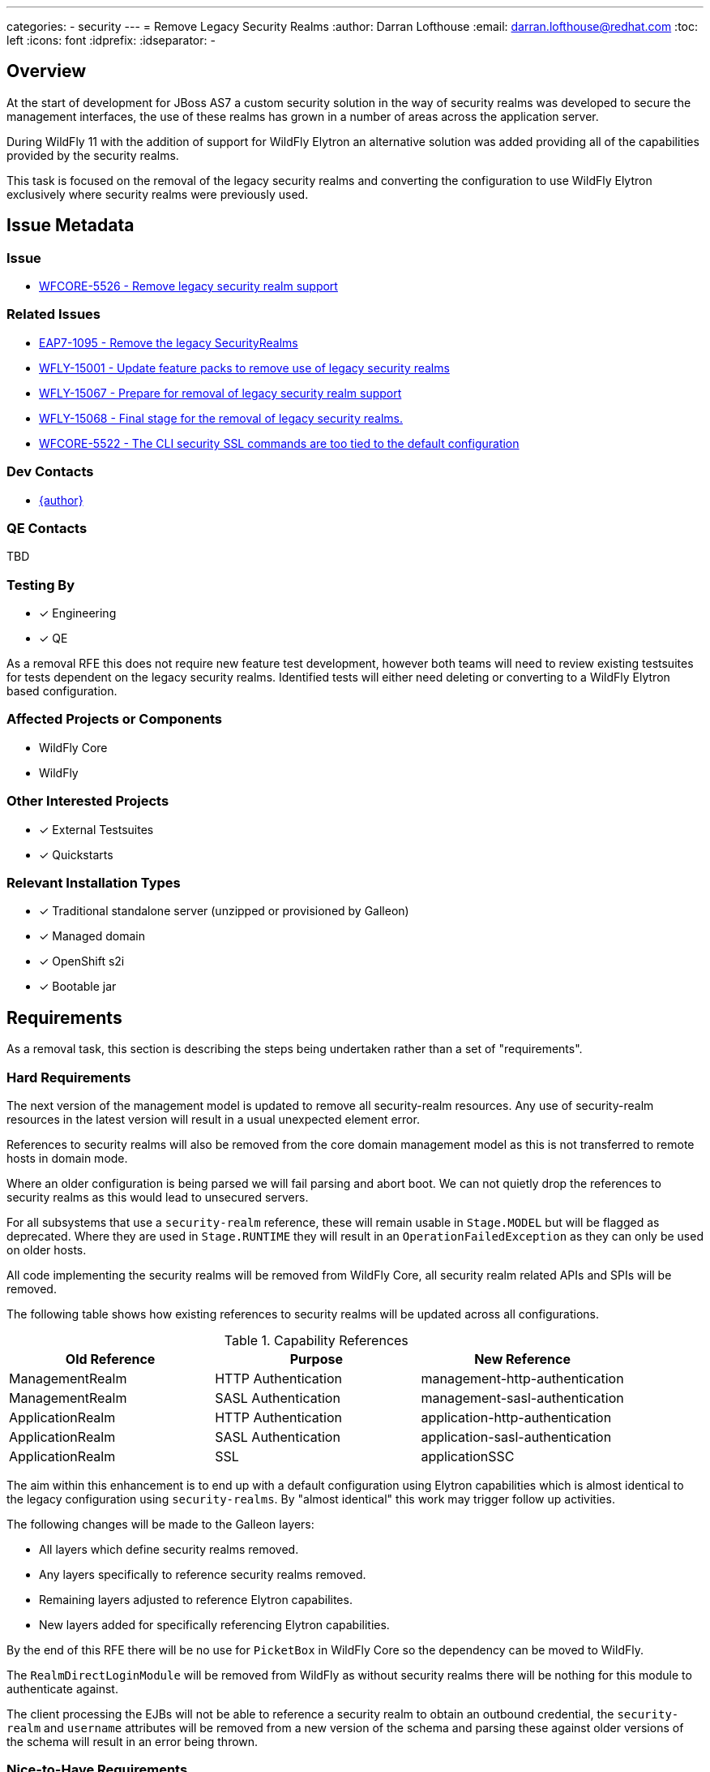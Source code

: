 ---
categories:
  - security
---
= Remove Legacy Security Realms
:author:            Darran Lofthouse
:email:             darran.lofthouse@redhat.com
:toc:               left
:icons:             font
:idprefix:
:idseparator:       -

== Overview

At the start of development for JBoss AS7 a custom security solution in the way of security realms
was developed to secure the management interfaces, the use of these realms has grown in a number of
areas across the application server.

During WildFly 11 with the addition of support for WildFly Elytron an alternative solution was
added providing all of the capabilities provided by the security realms.

This task is focused on the removal of the legacy security realms and converting the configuration to
use WildFly Elytron exclusively where security realms were previously used.

== Issue Metadata

=== Issue

* https://issues.redhat.com/browse/WFCORE-5526[WFCORE-5526 - Remove legacy security realm support]

=== Related Issues

* https://issues.redhat.com/browse/EAP7-1095[EAP7-1095 - Remove the legacy SecurityRealms]
* https://issues.redhat.com/browse/WFLY-15001[WFLY-15001 - Update feature packs to remove use of legacy security realms]
* https://issues.redhat.com/browse/WFLY-15067[WFLY-15067 - Prepare for removal of legacy security realm support]
* https://issues.redhat.com/browse/WFLY-15068[WFLY-15068 - Final stage for the removal of legacy security realms.]
* https://issues.redhat.com/browse/WFCORE-5522[WFCORE-5522 - The CLI security SSL commands are too tied to the default configuration]

=== Dev Contacts

* mailto:{email}[{author}]

=== QE Contacts

TBD

=== Testing By
// Put an x in the relevant field to indicate if testing will be done by Engineering or QE. 
// Discuss with QE during the Kickoff state to decide this
* [x] Engineering

* [x] QE

As a removal RFE this does not require new feature test development, however both teams will need
to review existing testsuites for tests dependent on the legacy security realms.  Identified tests will
either need deleting or converting to a WildFly Elytron based configuration.

=== Affected Projects or Components

* WildFly Core
* WildFly

=== Other Interested Projects

* [x] External Testsuites

* [x] Quickstarts

=== Relevant Installation Types

* [x] Traditional standalone server (unzipped or provisioned by Galleon)

* [x] Managed domain

* [x] OpenShift s2i

* [x] Bootable jar

== Requirements

As a removal task, this section is describing the steps being undertaken rather than a set of
"requirements".

=== Hard Requirements

The next version of the management model is updated to remove all security-realm resources.  Any use of
security-realm resources in the latest version will result in a usual unexpected element error.

References to security realms will also be removed from the core domain management model as this is not
transferred to remote hosts in domain mode.

Where an older configuration is being parsed we will fail parsing and abort boot.  We can not quietly drop
the references to security realms as this would lead to unsecured servers.

For all subsystems that use a `security-realm` reference, these will remain usable in `Stage.MODEL` but will
be flagged as deprecated.  Where they are used in `Stage.RUNTIME` they will result in an
`OperationFailedException` as they can only be used on older hosts.

All code implementing the security realms will be removed from WildFly Core, all security realm related APIs
and SPIs will be removed.

The following table shows how existing references to security realms will be updated across all configurations.

.Capability References
|===
|Old Reference |Purpose |New Reference

|ManagementRealm
|HTTP Authentication
|management-http-authentication

|ManagementRealm
|SASL Authentication
|management-sasl-authentication

|ApplicationRealm
|HTTP Authentication
|application-http-authentication

|ApplicationRealm
|SASL Authentication
|application-sasl-authentication

|ApplicationRealm
|SSL
|applicationSSC

|===

The aim within this enhancement is to end up with a default configuration using Elytron capabilities which is
almost identical to the legacy configuration using `security-realms`.  By "almost identical" this work may
trigger follow up activities.

The following changes will be made to the Galleon layers:

 * All layers which define security realms removed.
 * Any layers specifically to reference security realms removed.
 * Remaining layers adjusted to reference Elytron capabilites.
 * New layers added for specifically referencing Elytron capabilities.

By the end of this RFE there will be no use for `PicketBox` in WildFly Core so the dependency can
be moved to WildFly.

The `RealmDirectLoginModule` will be removed from WildFly as without security realms there will be
nothing for this module to authenticate against.

The client processing the EJBs will not be able to reference a security realm to obtain an outbound
credential, the `security-realm` and `username` attributes will be removed from a new version of 
the schema and parsing these against older versions of the schema will result in an error being thrown.


=== Nice-to-Have Requirements

N/A

=== Non-Requirements

Later enhancements will be looking at how we can evolve the default configuration further, this enhancement
is specifcially covering the removal.

The following issues have been raised for follow up activities to be considered later:

 * https://issues.redhat.com/browse/WFCORE-5532[WFCORE-5532 Elytron Realm Readiness Check.]
 * https://issues.redhat.com/browse/WFCORE-5533[WFCORE-5533 Simplify slave host controller configuration.]
 * https://issues.redhat.com/browse/WFCORE-5514[WFCORE-5514 The management layer should depend on "just enough" Elytron to secure it.]
 * https://issues.redhat.com/browse/WFCORE-5555[WFCORE-5555 CLIEmbedServerTestCase.testBuildServerConfig() needs rewriting to use Elytron]
 * https://issues.redhat.com/browse/WFCORE-5544[WFCORE-5544 Servers unable to connect in domain mode with Elytron without local auth]
 * https://issues.redhat.com/browse/WFCORE-5554[WFCORE-5554 Reduce management security testing to a single suite.]
 * https://issues.redhat.com/browse/WFLY-15159[WFLY-15159 Web subsystem migration needs updating to migrate to Elytron.]

== Implementation Plan

This task will need to be developed in stages, logically the first step is to remove the
integration from WildFly Core then move to WildFly, however this would break CI for any WildFly
use of security realms.

A first set of changes is prepared under https://issues.redhat.com/browse/WFLY-15001[WFLY-15001],
this just updates the feature packs to remove the use of security realms but at this point tests
may still be defining their own security realms.

A second issue https://issues.redhat.com/browse/WFLY-15067[WFLY-15067] will prepare WildFly for the
security realms becoming unavailable in an upcomming WildFly Core release.

https://issues.redhat.com/browse/WFCORE-5526[WFCORE-5526] will then proceed to completely remove
the security realms from WildFly Core.

A final task https://issues.redhat.com/browse/WFLY-15068[WFLY-15068] will complete the removal in
WildFly and update the documentation to reflect the removal.

During this task follow up activities will be identified, these should not block the progress
of the initial PRs being merged.

Follow up tasks may include:

* Re-purposing test cases or developing new test cases where Elytron coverage is required.
* Additional enhancements for feature parity in relation to removed features.

== Impact on WildFly CLI command line

The CLI security ```ssl-{enable|disable}-http-server``` commands are impacted by this change and are evolving as described:

* The commands are backward compatible. The CLI commands behavior is not impacted when the CLI interacts
 with a server that still supports security-realms.

* The CLI commands had been designed to switch from legacy to elytron security. Now that this switches 
is meaningless, we are introducing new options for the command to still operates with a valid meaning. 

=== disable-ssl-http-server

* New ```--remove-https-listener``` to remove the HTTPS listener. That is the only way to fully disable SSL on the HTTPS listener.
By default backward compatibility is kept, the HTTPS listener is not removed.

* New ```--https-listener-name=<listener name>``` to name the HTTPS listener to remove or update. 
The completer of this option proposes the list of existing HTTPS listeners. Default value is ```https```

* New ```--default-server-ssl-context=<ssl-context>```. This allow to set the ssl-context to use when replacing 
the current ssl-context with the default one. Default value is ```applicationSSC``` that is expected to be found in default config.

* The CLI help command is evolved to contain new options.

When CLI detects a legacy config:

* If the HTTPS listener is not asked to be removed, Keep the current logic: remove the SSL context, set back 
the security-realm. Fails if it doesn't exist.

* If the HTTPS listener is asked to be removed just remove it.

When CLI detects a new server config:

* If the HTTPS listener is not asked to be removed, replace the SSL context with the value of the ```--default-server-ssl-context```. 
The command fails if if doesn't exist.

* If the HTTPS listener is asked to be removed just remove it.

=== enable-ssl-http-server

* New ```--add-https-listener``` to add a new HTTPS listener. By default backward compatibility is kept, the HTTPS listener is not added.

* New ```--https-listener-name=<listener name>``` to name the HTTPS listener to add and/or update. 
The completer of this option proposes the list of existing HTTPS listeners when not adding a new 
HTTPS listener (when ```--add-https-listener``` is not used). Default value is ```https```

* New ```--https-listener-socket-bindig=<socker binding>``` with completer to complete socket binding. 
This option is only available when adding a new https-listener (```--add-https-listener``` is present). Default value is ```https```.

* New ```--override-ssl-context``` option to override an existing SSL context. By default backward compatibility is kept, 
the SSL context is not overwritten and the command will fail if an SSL context already exists.

* Existing option ```--no-override-security-realm``` used to not erase the existing security-realm is hidden 
for new config and only available for legacy config that supports security-realm.

* The CLI help command is evolved to contain new options.

When CLI detects a legacy config:

* Keep the current logic update the HTTPS listener (new one or existing) with a new SSL context, erase the existing security-realm

When CLI detects a new config:

* Update the HTTPS listener (new one or existing) with a new SSL context.

== Test Plan

The following table identifies the tests in WildFly Core and WildFly affected by the removal.

.Test Case Updates
|===
|Project |Test Case |Action

|WildFly Core
|org.jboss.as.domain.management.security.realms.GroupLoadingReferralsSuiteTest
|Removed

|WildFly Core
|org.jboss.as.domain.management.security.realms.BaseLdapSuiteAuthenticationReferralsTest
|Removed

|WildFly Core
|org.jboss.as.domain.management.security.realms.LdapAuthenticationSuiteTest
|Removed

|WildFly Core
|org.jboss.as.domain.management.security.realms.LdapGroupAssignmentBaseSuiteTest
|Removed

|WildFly Core
|org.jboss.as.domain.management.security.realms.PrincipalToGroupLdapSuiteTest
|Removed

|WildFly Core
|org.jboss.as.domain.management.security.realms.PrincipalToGroupMissingNameLdapSuiteTest
|Removed

|WildFly Core
|org.jboss.as.domain.management.security.realms.PropertiesAuthenticationDigestedTestCase
|Removed

|WildFly Core
|org.jboss.as.domain.management.security.SecurityRealmServiceUtilTestCase
|Removed

|WildFly Core
|org.jboss.as.domain.management.security.KeytabIdentityFactoryServiceTestCase
|Removed

|WildFly Core
|org.jboss.as.domain.management.security.LdapCacheServiceMockTest
|Removed

|WildFly Core
|org.wildfly.extension.elytron.SubsystemParsingTestCase.testGetCredentialSourceSupplier()
|Removed (Replacement Needed)

|WildFly Core
|org.jboss.as.core.model.test.mgmt_interfaces.StandaloneMgmtInterfacesTestCase.testConfiguration_Legacy()
|Removed

|WildFly Core
|org.jboss.as.core.model.test.access.RoleMappingTestCase.testIncludeByUsernameAndRealm()
|Removed

|WildFly Core
|org.jboss.as.core.model.test.access.RoleMappingTestCase.testIncludeByGroupAndRealm()
|Removed

|WildFly Core
|org.jboss.as.core.model.test.access.RoleMappingTestCase.testExcludeByUsernameAndRealm()
|Removed

|WildFly Core
|org.jboss.as.core.model.test.access.RoleMappingTestCase.testExcludeByGroupAndRealm()
|Removed

|WildFly Core
|org.jboss.as.core.model.test.access.RoleMappingTestCase.testDuplicateGroupRealmLess()
|Removed

|WildFly Core
|org.jboss.as.core.model.test.access.RoleMappingTestCase.testIncludeAll()
|Tweaked

|WildFly Core
|org.jboss.as.core.model.test.security.StandaloneKerberosTestCase
|Removed

|WildFly Core
|org.jboss.as.core.model.test.security.StandaloneLdapTestCase
|Removed

|WildFly Core
|org.jboss.as.core.model.test.security.StandaloneSSLTestCase
|Removed

|WildFly Core
|org.jboss.as.core.model.test.security.HostKerberosTestCase
|Removed

|WildFly Core
|org.jboss.as.core.model.test.security.HostLdapTestCase
|Removed

|WildFly Core
|org.jboss.as.core.model.test.security.HostSSLTestCase
|Removed

|WildFly Core
|org.jboss.as.core.model.test.host.HostModelTestCase.testHostXmlWithServerSSL()
|Removed

|WildFly Core
|org.jboss.as.core.model.test.host.HostModelTestCase.testWFLY2870()
|Removed

|WildFly Core
|org.jboss.as.core.model.test.mgmt_interfaces.HostMgmtInterfacesTestCase.testConfiguration_Legacy()
|Removed

|WildFly Core
|org.wildfly.core.test.standalone.mgmt.api.core.ReadConfigAsFeaturesStandaloneTestCase.coreManagementTest()
|Removed

|WildFly Core
|org.jboss.as.test.integration.credential.store.ManagementAuthenticationUsersTestCase
|Removed

|WildFly Core
|org.jboss.as.test.integration.mgmt.access.LdapRoleMappingG2UTestCase
|Removed

|WildFly Core
|org.jboss.as.test.integration.mgmt.access.LdapRoleMappingU2GTestCase
|Removed

|WildFly Core
|org.jboss.as.test.integration.domain.KerberosServerIdentityTestCase
|Removed

|WildFly Core
|org.jboss.as.test.integration.domain.management.LegacySecurityRealmPropagationTestCase
|Removed

|WildFly Core
|org.jboss.as.test.integration.domain.HTTPSManagementInterfaceTestCase
|Removed

|WildFly Core
|org.jboss.as.test.integration.domain.suites.ServerAuthenticationTestCase
|Ignored https://issues.redhat.com/browse/WFCORE-5549[WFCORE-5549]

|WildFly Core
|org.jboss.as.test.integration.domain.SSLMasterSlaveOneWayTestCase
|Removed

|WildFly Core
|org.jboss.as.test.integration.domain.SSLMasterSlaveTwoWayTestCase
|Removed

|WildFly Core
|org.jboss.as.test.integration.domain.SlaveHostControllerAuthenticationTestCase
|Removed

|WildFly Core
|org.jboss.as.test.integration.domain.slavereconnect.SlaveReconnectTestCase.test02_RBAC_user_and_model_out_of_sync()
|Ignored https://issues.redhat.com/browse/WFCORE-5549[WFCORE-5549]

|WildFly Core
|org.wildfly.core.test.standalone.mgmt.RemoveManagementInterfaceTestCase
|Removed

|WildFly Core
|org.wildfly.core.test.standalone.mgmt.HTTPSManagementInterfaceTestCase
|Removed (Replacement needed?)

|WildFly Core
|org.wildfly.core.test.standalone.mgmt.HTTPSConnectionWithCLITestCase
|Removed (Replacement needed?)

|WildFly Core
|org.wildfly.core.test.standalone.mgmt.HTTPSManagementInterfacePKCS12TestCase
|Removed (Replacement needed?)

|WildFly Core
|org.jboss.as.test.manualmode.management.cli.ReloadRedirectTestCase
|Removed (Replacement needed?)

|WildFly Core
|org.jboss.as.test.manualmode.management.cli.CLIAuthenticationTestCase
|Ignored https://issues.redhat.com/browse/WFCORE-5522[WFCORE-5522]

|WildFly Core
|org.jboss.as.test.manualmode.management.cli.CLIEmbedHostControllerTestCase
|Ignored https://issues.redhat.com/browse/WFCORE-5522[WFCORE-5522]

|WildFly 
|org.jboss.as.test.integration.management.cli.SecurityCommandsTestCase
|Evolved https://issues.redhat.com/browse/WFLY-15057[WFLY-15057]

|WildFly
|org.jboss.as.test.integration.ws.wsse.trust.WSBearerSecurityPropagationTestCase
|Removed

|WildFly
|org.jboss.as.test.integration.ejb.security.LdapLegacyTestCase
|Removed

|WildFly
|org.jboss.as.test.integration.ejb.security.securitydomain.EJBContextMultipleSDTestCase
|Removed

|WildFly
|org.jboss.as.test.integration.ejb.client.descriptor.EJBClientDescriptorTestCase
|Ignored https://issues.redhat.com/browse/WFLY-15171[WFLY-15171]

|WildFly
|org.jboss.as.test.integration.ejb.container.interceptor.security.api.SwitchIdentityTestCase
|Removed

|WildFly
|org.jboss.as.test.integration.management.api.web.ListenerTestCase
|Ignored https://issues.redhat.com/browse/WFLY-15172[WFLY-15172]

|WildFly
|org.jboss.as.test.integration.security.loginmodules.RemotingLoginModuleTestCase
|Removed

|WildFly
|org.jboss.as.test.integration.security.loginmodules.RemotingLoginModuleUseNewClientCertTestCase
|Removed

|WildFly
|org.jboss.as.test.manualmode.web.ssl.HTTPSWebConnectorTestCase
|Ignored https://issues.redhat.com/browse/WFLY-15177[WFLY-15177]

|WildFly
|org.jboss.as.test.manualmode.web.ssl.CertificateRolesLoginModuleTestCase
|Removed

|WildFly
|org.jboss.as.test.manualmode.web.ssl.DatabaseCertLoginModuleTestCase
|Removed

|WildFly
|org.jboss.as.test.manualmode.parse.ParseAndMarshalModelsTestCase
|Ignored https://issues.redhat.com/browse/WFLY-15178[WFLY-15178]

|WildFly
|org.jboss.as.test.manualmode.ejb.ssl.SSLEJBRemoteClientTestCase
|Ignored https://issues.redhat.com/browse/WFLY-15179[WFLY-15179]

|WildFly
|org.jboss.as.test.manualmode.security.OutboundLdapConnectionTestCase
|Removed

|WildFly
|org.jboss.as.test.manualmode.security.OutboundLdapConnectionClientCertTestCase
|Removed

|WildFly
|org.jboss.as.test.manualmode.jms.resourceadapter.LegacySecurityDomainRATestCase
|Removed
|===


.Action Key
|===
|Action | Description

|Ignored
|Ignored to revisit.

|Removed
|Test case removed entirely.

|Reduced
|Removed vault specific testing from case.

|Tweaked
|Minor changes needed for vault removal.
|===

== Community Documentation

This task will include a pass through of all existing community documentation and remove all
references to the security realms.

A migration "article" will be added to the documentation, this article will identify where
security-realm integration has been removed with some high level examples of alternatives.
The article will contain some simple examples but a complete like for like comparison would be
impractical.

At the end of all of the removals we will come back to the issue 
https://issues.redhat.com/browse/WFLY-15068[WFLY-15068] to perform a final clean up and refactor
of the documentation in relation to legacy security.

The CLI SSL security commands examples in WildFly community doc are adjusted. 

== Release Note Content

The legacy security realms have now been removed from WildFly, please refer to
https://docs.wildfly.org/25/Migration_Guide.html#Migration_Security_Realms for information on 
alternatives available utilising the WildFly Elytron capabilities.
